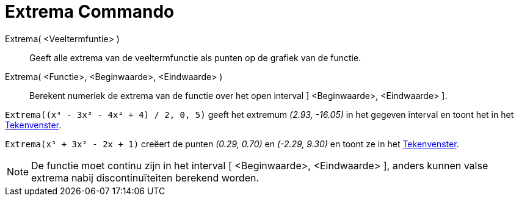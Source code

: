 = Extrema Commando
:page-en: commands/Extremum_Command
ifdef::env-github[:imagesdir: /nl/modules/ROOT/assets/images]

Extrema( <Veeltermfuntie> )::
  Geeft alle extrema van de veeltermfunctie als punten op de grafiek van de functie.
Extrema( <Functie>, <Beginwaarde>, <Eindwaarde> )::
  Berekent numeriek de extrema van de functie over het open interval ] <Beginwaarde>, <Eindwaarde> ].

[EXAMPLE]
====

`++Extrema((x⁴ - 3x³ - 4x² + 4) / 2, 0, 5)++` geeft het extremum _(2.93, -16.05)_ in het gegeven interval en toont het
in het xref:/Tekenvenster.adoc[Tekenvenster].

====

[EXAMPLE]
====

`++Extrema(x³ + 3x² - 2x + 1)++` creëert de punten _(0.29, 0.70)_ en _(-2.29, 9.30)_ en toont ze in het
xref:/Tekenvenster.adoc[Tekenvenster].

====

[NOTE]
====

De functie moet continu zijn in het interval [ <Beginwaarde>, <Eindwaarde> ], anders kunnen valse extrema nabij
discontinuïteiten berekend worden.

====
